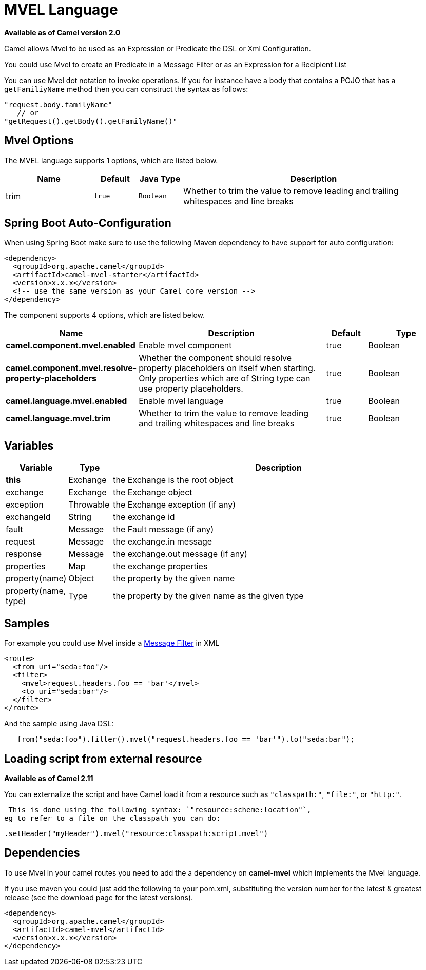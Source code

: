 [[mvel-language]]
= MVEL Language

*Available as of Camel version 2.0*


Camel allows Mvel to be used as an Expression or
Predicate the DSL or
Xml Configuration.

You could use Mvel to create an Predicate in a
Message Filter or as an
Expression for a
Recipient List

You can use Mvel dot notation to invoke operations. If you for instance
have a body that contains a POJO that has a `getFamiliyName` method then
you can construct the syntax as follows:

[source,java]
----------------------------------------
"request.body.familyName"
   // or 
"getRequest().getBody().getFamilyName()"
----------------------------------------

== Mvel Options

// language options: START
The MVEL language supports 1 options, which are listed below.



[width="100%",cols="2,1m,1m,6",options="header"]
|===
| Name | Default | Java Type | Description
| trim | true | Boolean | Whether to trim the value to remove leading and trailing whitespaces and line breaks
|===
// language options: END
// spring-boot-auto-configure options: START
== Spring Boot Auto-Configuration

When using Spring Boot make sure to use the following Maven dependency to have support for auto configuration:

[source,xml]
----
<dependency>
  <groupId>org.apache.camel</groupId>
  <artifactId>camel-mvel-starter</artifactId>
  <version>x.x.x</version>
  <!-- use the same version as your Camel core version -->
</dependency>
----


The component supports 4 options, which are listed below.



[width="100%",cols="2,5,^1,2",options="header"]
|===
| Name | Description | Default | Type
| *camel.component.mvel.enabled* | Enable mvel component | true | Boolean
| *camel.component.mvel.resolve-property-placeholders* | Whether the component should resolve property placeholders on itself when starting. Only properties which are of String type can use property placeholders. | true | Boolean
| *camel.language.mvel.enabled* | Enable mvel language | true | Boolean
| *camel.language.mvel.trim* | Whether to trim the value to remove leading and trailing whitespaces and line breaks | true | Boolean
|===
// spring-boot-auto-configure options: END


== Variables

[width="100%",cols="10%,10%,80%",options="header",]
|=======================================================================
|Variable |Type |Description

|*this* |Exchange |the Exchange is the root object

|exchange |Exchange |the Exchange object

|exception |Throwable |the Exchange exception (if any)

|exchangeId |String |the exchange id

|fault |Message |the Fault message (if any)

|request |Message |the exchange.in message

|response |Message |the exchange.out message (if any)

|properties |Map |the exchange properties

|property(name) |Object |the property by the given name

|property(name, type) |Type |the property by the given name as the given type
|=======================================================================

== Samples

For example you could use Mvel inside a xref:{eip-vc}:eips:filter-eip.adoc[Message
Filter] in XML

[source,java]
---------------------------------------------
<route>
  <from uri="seda:foo"/>
  <filter>
    <mvel>request.headers.foo == 'bar'</mvel>
    <to uri="seda:bar"/>
  </filter>
</route>
---------------------------------------------

And the sample using Java DSL:

[source,java]
---------------------------------------------------------------------------------
   from("seda:foo").filter().mvel("request.headers.foo == 'bar'").to("seda:bar");
---------------------------------------------------------------------------------

== Loading script from external resource

*Available as of Camel 2.11*

You can externalize the script and have Camel load it from a resource
such as `"classpath:"`, `"file:"`, or `"http:"`.

 This is done using the following syntax: `"resource:scheme:location"`,
eg to refer to a file on the classpath you can do:

[source,java]
-------------------------------------------------------------
.setHeader("myHeader").mvel("resource:classpath:script.mvel")
-------------------------------------------------------------

== Dependencies

To use Mvel in your camel routes you need to add the a dependency on
*camel-mvel* which implements the Mvel language.

If you use maven you could just add the following to your pom.xml,
substituting the version number for the latest & greatest release (see
the download page for the latest versions).

[source,java]
-------------------------------------
<dependency>
  <groupId>org.apache.camel</groupId>
  <artifactId>camel-mvel</artifactId>
  <version>x.x.x</version>
</dependency>
-------------------------------------